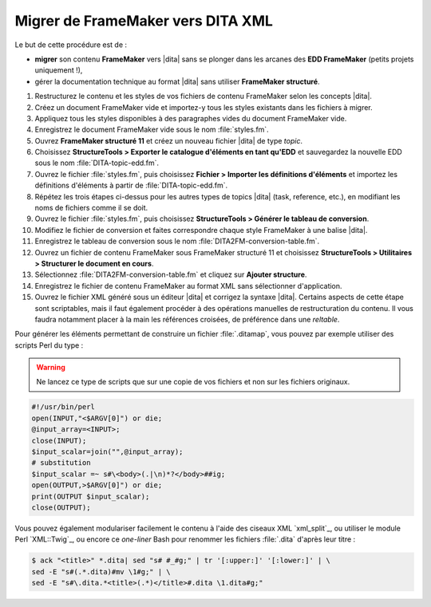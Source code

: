 .. Copyright 2011-2014 Olivier Carrère
.. Cette œuvre est mise à disposition selon les termes de la licence Creative
.. Commons Attribution - Pas d'utilisation commerciale - Partage dans les mêmes
.. conditions 4.0 international.

.. code review: yes

.. _migrer-de-framemaker-vers-dita-xml:

Migrer de FrameMaker vers DITA XML
==================================

Le but de cette procédure est de :

- **migrer** son contenu **FrameMaker** vers |dita| sans se plonger dans
  les arcanes des **EDD FrameMaker** (petits
  projets uniquement !),

- gérer la documentation technique au format |dita| sans utiliser **FrameMaker
  structuré**.

#. Restructurez le contenu et les styles de vos fichiers de contenu FrameMaker
   selon les concepts |dita|.

#. Créez un document FrameMaker vide et importez-y tous les styles existants dans
   les fichiers à migrer.

#. Appliquez tous les styles disponibles à des paragraphes vides du document
   FrameMaker vide.

#. Enregistrez le document FrameMaker vide sous le nom :file:`styles.fm`.

#. Ouvrez **FrameMaker structuré 11** et créez un nouveau fichier |dita| de type
   *topic*.

#. Choisissez **StructureTools > Exporter le catalogue d'éléments en tant
   qu'EDD** et sauvegardez la nouvelle EDD sous le nom
   :file:`DITA-topic-edd.fm`.

#. Ouvrez le fichier :file:`styles.fm`, puis choisissez **Fichier > Importer les
   définitions d'éléments** et importez les définitions d'éléments à partir de
   :file:`DITA-topic-edd.fm`.

#. Répétez les trois étapes ci-dessus pour les autres types de topics |dita|
   (task, reference, etc.), en modifiant les noms de fichiers comme il se doit.

#. Ouvrez le fichier :file:`styles.fm`, puis choisissez **StructureTools >
   Générer le tableau de conversion**.

#. Modifiez le fichier de conversion et faites correspondre chaque style
   FrameMaker à une balise |dita|.

#. Enregistrez le tableau de conversion sous le nom
   :file:`DITA2FM-conversion-table.fm`.

#. Ouvrez un fichier de contenu FrameMaker sous FrameMaker structuré 11 et
   choisissez **StructureTools > Utilitaires > Structurer le document en
   cours**.

#. Sélectionnez :file:`DITA2FM-conversion-table.fm` et cliquez sur **Ajouter
   structure**.

#. Enregistrez le fichier de contenu FrameMaker au format XML sans sélectionner
   d'application.

#. Ouvrez le fichier XML généré sous un éditeur |dita| et corrigez la syntaxe
   |dita|. Certains aspects de cette étape sont scriptables, mais il faut
   également procéder à des opérations manuelles de restructuration du
   contenu. Il vous faudra notamment placer à la main les références croisées,
   de préférence dans une *reltable*.

Pour générer les éléments permettant de construire un fichier :file:`.ditamap`, vous
pouvez par exemple utiliser des scripts Perl du type :

.. warning::

   Ne lancez ce type de scripts que sur une copie de vos fichiers et non sur les
   fichiers originaux.

.. code-block:: perl

   #!/usr/bin/perl
   open(INPUT,"<$ARGV[0]") or die;
   @input_array=<INPUT>;
   close(INPUT);
   $input_scalar=join("",@input_array);
   # substitution
   $input_scalar =~ s#\<body>(.|\n)*?</body>##ig;
   open(OUTPUT,>$ARGV[0]") or die;
   print(OUTPUT $input_scalar);
   close(OUTPUT);

Vous pouvez également modulariser facilement le contenu à l'aide des ciseaux XML
`xml_split`_,
ou utiliser le module Perl `XML::Twig`_, ou
encore ce *one-liner* Bash pour renommer les fichiers :file:`.dita` d'après leur titre :

.. code-block:: console

   $ ack "<title>" *.dita| sed "s# #_#g;" | tr '[:upper:]' '[:lower:]' | \
   sed -E "s#(.*.dita)#mv \1#g;" | \
   sed -E "s#\.dita.*<title>(.*)</title>#.dita \1.dita#g;"

.. text review: yes
